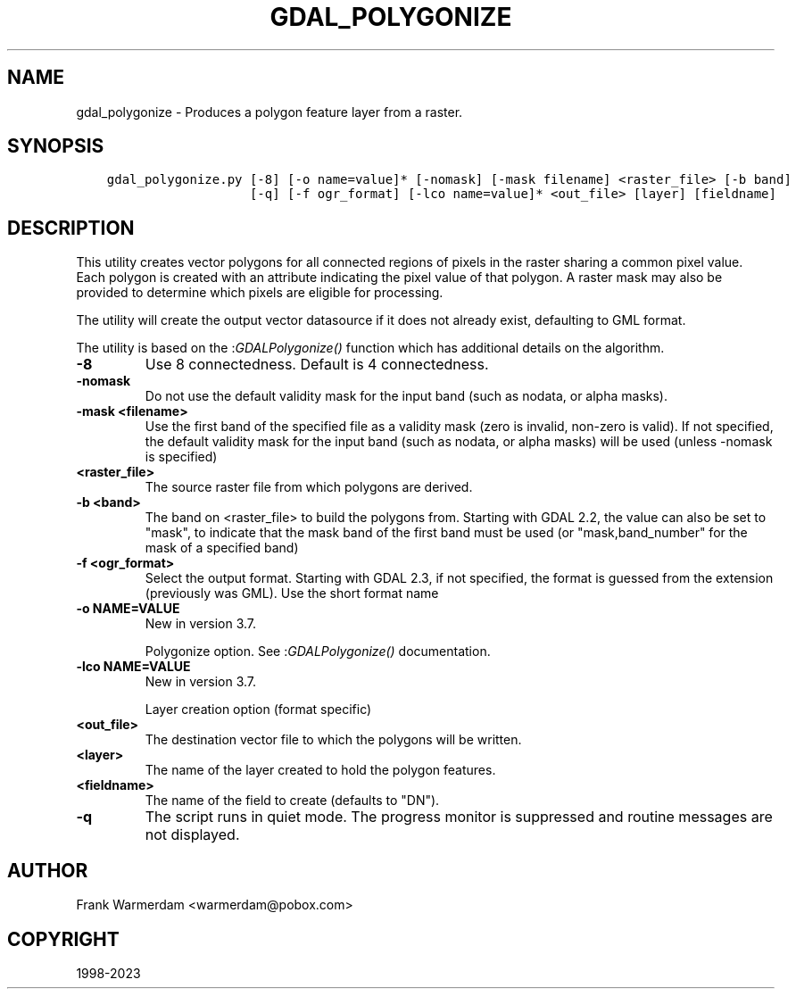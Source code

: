 .\" Man page generated from reStructuredText.
.
.
.nr rst2man-indent-level 0
.
.de1 rstReportMargin
\\$1 \\n[an-margin]
level \\n[rst2man-indent-level]
level margin: \\n[rst2man-indent\\n[rst2man-indent-level]]
-
\\n[rst2man-indent0]
\\n[rst2man-indent1]
\\n[rst2man-indent2]
..
.de1 INDENT
.\" .rstReportMargin pre:
. RS \\$1
. nr rst2man-indent\\n[rst2man-indent-level] \\n[an-margin]
. nr rst2man-indent-level +1
.\" .rstReportMargin post:
..
.de UNINDENT
. RE
.\" indent \\n[an-margin]
.\" old: \\n[rst2man-indent\\n[rst2man-indent-level]]
.nr rst2man-indent-level -1
.\" new: \\n[rst2man-indent\\n[rst2man-indent-level]]
.in \\n[rst2man-indent\\n[rst2man-indent-level]]u
..
.TH "GDAL_POLYGONIZE" "1" "Oct 30, 2023" "" "GDAL"
.SH NAME
gdal_polygonize \- Produces a polygon feature layer from a raster.
.SH SYNOPSIS
.INDENT 0.0
.INDENT 3.5
.sp
.nf
.ft C
gdal_polygonize.py [\-8] [\-o name=value]* [\-nomask] [\-mask filename] <raster_file> [\-b band]
                   [\-q] [\-f ogr_format] [\-lco name=value]* <out_file> [layer] [fieldname]
.ft P
.fi
.UNINDENT
.UNINDENT
.SH DESCRIPTION
.sp
This utility creates vector polygons for all connected regions of pixels in
the raster sharing a common pixel value.  Each polygon is created with an
attribute indicating the pixel value of that polygon.  A raster mask
may also be provided to determine which pixels are eligible for processing.
.sp
The utility will create the output vector datasource if it does not already
exist, defaulting to GML format.
.sp
The utility is based on the :\fI\%GDALPolygonize()\fP function which has additional
details on the algorithm.
.INDENT 0.0
.TP
.B \-8
Use 8 connectedness. Default is 4 connectedness.
.UNINDENT
.INDENT 0.0
.TP
.B \-nomask
Do not use the default validity mask for the input band (such as nodata, or
alpha masks).
.UNINDENT
.INDENT 0.0
.TP
.B \-mask <filename>
Use the first band of the specified file as a validity mask (zero is invalid,
non\-zero is valid). If not specified, the default validity mask for the input
band (such as nodata, or alpha masks) will be used (unless \-nomask is specified)
.UNINDENT
.INDENT 0.0
.TP
.B <raster_file>
The source raster file from which polygons are derived.
.UNINDENT
.INDENT 0.0
.TP
.B \-b <band>
The band on <raster_file> to build
the polygons from. Starting with GDAL 2.2, the value can also be set to \(dqmask\(dq,
to indicate that the mask band of the first band must be used (or
\(dqmask,band_number\(dq for the mask of a specified band)
.UNINDENT
.INDENT 0.0
.TP
.B \-f <ogr_format>
Select the output format. Starting with
GDAL 2.3, if not specified, the format is guessed from the extension (previously
was GML). Use the short format name
.UNINDENT
.INDENT 0.0
.TP
.B \-o NAME=VALUE
New in version 3.7.

.sp
Polygonize option. See :\fI\%GDALPolygonize()\fP documentation.
.UNINDENT
.INDENT 0.0
.TP
.B \-lco NAME=VALUE
New in version 3.7.

.sp
Layer creation option (format specific)
.UNINDENT
.INDENT 0.0
.TP
.B <out_file>
The destination vector file to which the polygons will be written.
.UNINDENT
.INDENT 0.0
.TP
.B <layer>
The name of the layer created to hold the polygon features.
.UNINDENT
.INDENT 0.0
.TP
.B <fieldname>
The name of the field to create (defaults to \(dqDN\(dq).
.UNINDENT
.INDENT 0.0
.TP
.B \-q
The script runs in quiet mode.  The progress monitor is suppressed and routine
messages are not displayed.
.UNINDENT
.SH AUTHOR
Frank Warmerdam <warmerdam@pobox.com>
.SH COPYRIGHT
1998-2023
.\" Generated by docutils manpage writer.
.

